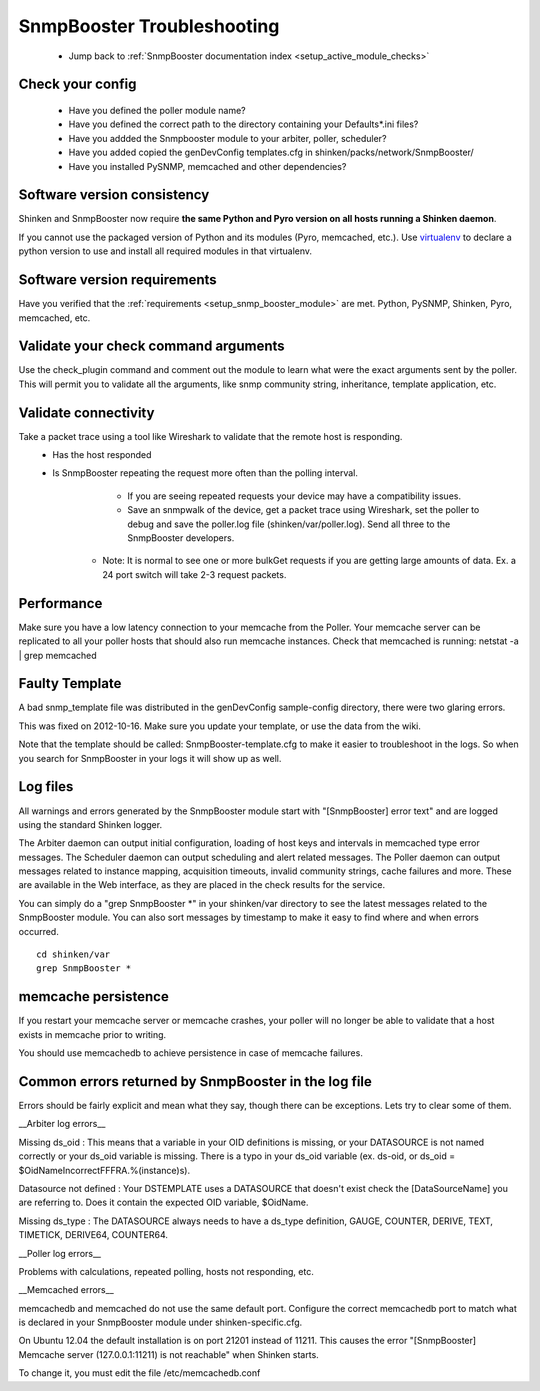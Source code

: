 .. _snmpbooster_troubleshooting:

SnmpBooster Troubleshooting
===========================

  * Jump back to :ref:`SnmpBooster documentation index <setup_active_module_checks>`



Check your config
~~~~~~~~~~~~~~~~~

  - Have you defined the poller module name?
  - Have you defined the correct path to the directory containing your Defaults*.ini files?
  - Have you addded the Snmpbooster module to your arbiter, poller, scheduler?
  - Have you added copied the genDevConfig templates.cfg in shinken/packs/network/SnmpBooster/
  - Have you installed PySNMP, memcached and other dependencies?



Software version consistency 
~~~~~~~~~~~~~~~~~~~~~~~~~~~~~


Shinken and SnmpBooster now require **the same Python and Pyro version on all hosts running a Shinken daemon**.

If you cannot use the packaged version of Python and its modules (Pyro, memcached, etc.). Use `virtualenv`_ to declare a python version to use and install all required modules in that virtualenv.



Software version requirements 
~~~~~~~~~~~~~~~~~~~~~~~~~~~~~~


Have you verified that the :ref:`requirements <setup_snmp_booster_module>` are met. Python, PySNMP, Shinken, Pyro, memcached, etc.



Validate your check command arguments 
~~~~~~~~~~~~~~~~~~~~~~~~~~~~~~~~~~~~~~

Use the check_plugin command and comment out the module to learn what were the exact arguments sent by the poller.
This will permit you to validate all the arguments, like snmp community string, inheritance, template application, etc.



Validate connectivity 
~~~~~~~~~~~~~~~~~~~~~~


Take a packet trace using a tool like Wireshark to validate that the remote host is responding.
  * Has the host responded
  * Is SnmpBooster repeating the request more often than the polling interval. 
        * If you are seeing repeated requests your device may have a compatibility issues. 
        * Save an snmpwalk of the device, get a packet trace using Wireshark, set the poller to debug and save the poller.log file (shinken/var/poller.log). Send all three to the SnmpBooster developers.
      * Note: It is normal to see one or more bulkGet requests if you are getting large amounts of data. Ex. a 24 port switch will take 2-3 request packets.



Performance 
~~~~~~~~~~~~


Make sure you have a low latency connection to your memcache from the Poller. 
Your memcache server can be replicated to all your poller hosts that should also run memcache instances.
Check that memcached is running: netstat -a | grep memcached



Faulty Template 
~~~~~~~~~~~~~~~~


A bad snmp_template file was distributed in the genDevConfig sample-config directory, there were two glaring errors.

This was fixed on 2012-10-16. Make sure you update your template, or use the data from the wiki.

Note that the template should be called: SnmpBooster-template.cfg to make it easier to troubleshoot in the logs. So when you search for SnmpBooster in your logs it will show up as well.



Log files 
~~~~~~~~~~

All warnings and errors generated by the SnmpBooster module start with "[SnmpBooster] error text" and are logged using the standard Shinken logger.

The Arbiter daemon can output initial configuration, loading of host keys and intervals in memcached type error messages.
The Scheduler daemon can output scheduling and alert related messages.
The Poller daemon can output messages related to instance mapping, acquisition timeouts, invalid community strings, cache failures and more. These are available in the Web interface, as they are placed in the check results for the service.

You can simply do a "grep SnmpBooster \*" in your shinken/var directory to see the latest messages related to the SnmpBooster module. You can also sort messages by timestamp to make it easy to find where and when errors occurred.

::

  cd shinken/var
  grep SnmpBooster *




memcache persistence 
~~~~~~~~~~~~~~~~~~~~~


If you restart your memcache server or memcache crashes, your poller will no longer be able to validate that a host exists in memcache prior to writing.

You should use memcachedb to achieve persistence in case of memcache failures.



Common errors returned by SnmpBooster in the log file 
~~~~~~~~~~~~~~~~~~~~~~~~~~~~~~~~~~~~~~~~~~~~~~~~~~~~~~


Errors should be fairly explicit and mean what they say, though there can be exceptions. Lets try to clear some of them.

__Arbiter log errors\__

Missing ds_oid : This means that a variable in your OID definitions is missing, or your DATASOURCE is not named correctly or your ds_oid variable is missing. There is a typo in your ds_oid variable (ex. ds-oid, or ds_oid = $OidNameIncorrectFFFRA.%(instance)s).

Datasource not defined : Your DSTEMPLATE uses a DATASOURCE that doesn't exist check the [DataSourceName] you are referring to. Does it contain the expected OID variable, $OidName.

Missing ds_type : The DATASOURCE always needs to have a ds_type definition, GAUGE, COUNTER, DERIVE, TEXT, TIMETICK, DERIVE64, COUNTER64.

__Poller log errors\__

Problems with calculations, repeated polling, hosts not responding, etc.

__Memcached errors\__

memcachedb and memcached do not use the same default port. Configure the correct memcachedb port to match what is declared in your SnmpBooster module under shinken-specific.cfg.

On Ubuntu 12.04 the default installation is on port 21201 instead of 11211. This causes the error "[SnmpBooster] Memcache server (127.0.0.1:11211) is not reachable" when Shinken starts. 

To change it, you must edit the file /etc/memcachedb.conf 

.. _virtualenv: http://pypi.python.org/pypi/virtualenv 
